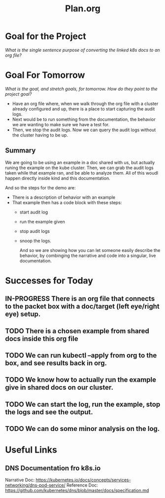 #+TITLE: Plan.org
#+TODO: TODO NEXT IN-PROGRESS | DONE

* Goal for the Project
  //What is the single sentence purpose of converting the linked k8s docs to an org file?//
  
* Goal For Tomorrow
  //What is the goal, and stretch goals, for tomorrow. How do they point to the project goal?//
  
  - Have an org file where, when we walk through the org file with a cluster already configured and up, there is a place to start capturing the audit logs.
  - Next would be to run something from the documentation, the behavior we are wanting to make sure we have a test for.
  - Then, we stop the audit logs.  Now we can query the audit logs without the cluster having to be up.

** Summary  
   We are going to be using an example in a doc shared with us, but actually runing the example on the kube cluster. Then, we can grab the audit logs taken while that example ran, and be able to analyze them.  All of this woudl happen directly inside kind and this documentation.
 
   And so the steps for the demo are:
   - There is a description of behavior with an example
   - That example then has a code block with these steps:
     - start audit log
     - run the example given
     - stop audit logs
     - snoop the logs.
    
       And so we are showing how you can let someone easily describe the behavior, by combinging the narrative and code into a singular, live documentation.
* Successes for Today
** IN-PROGRESS There is an org file that connects to the packet box with a doc/target (left eye/right eye) setup.
** TODO There is a chosen example from shared docs inside this org file
** TODO We can run kubectl --apply  from org to the box, and see results back in org.
** TODO We know how to actually run the example give in shared docs on our cluster.
** TODO We can start the log, run the example, stop the logs and see the output.
** TODO We can do some minor analysis on the log.
* Useful Links
** DNS Documentation fro k8s.io
  Narrative Doc: https://kubernetes.io/docs/concepts/services-networking/dns-pod-service/
  Reference Doc: https://github.com/kubernetes/dns/blob/master/docs/specification.md

